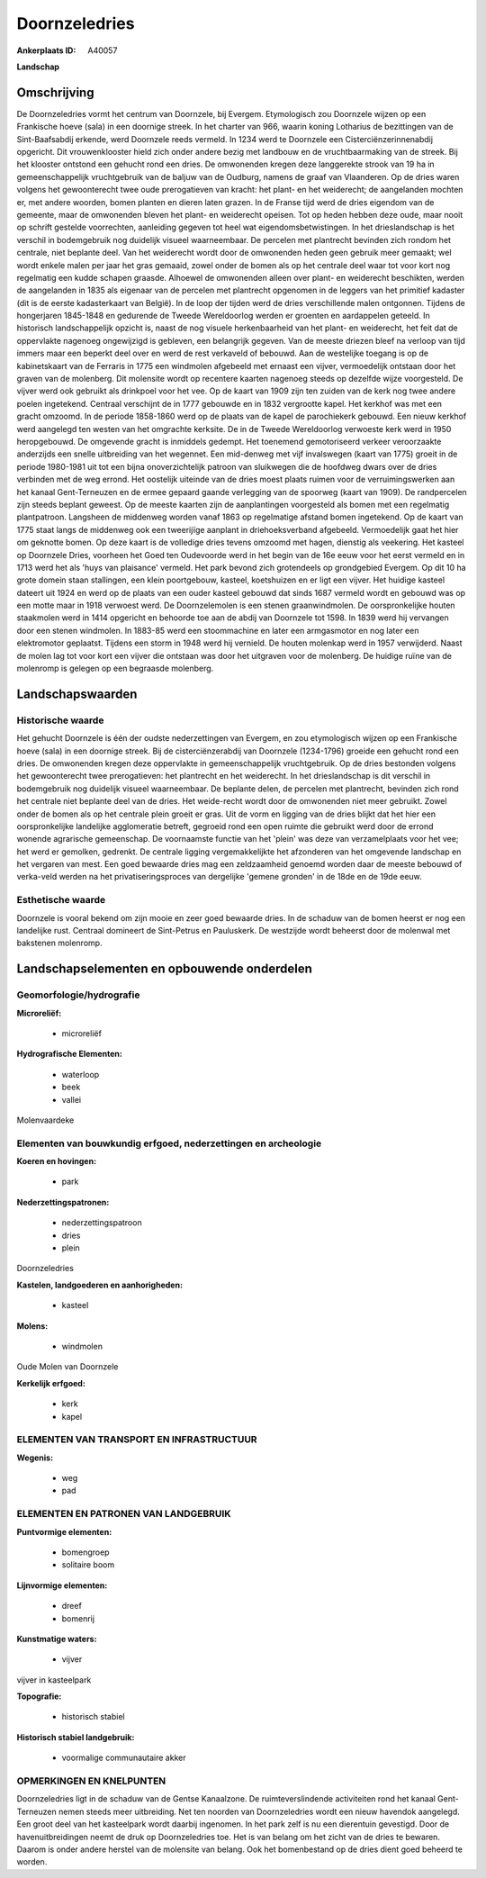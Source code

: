 Doornzeledries
==============

:Ankerplaats ID: A40057


**Landschap**



Omschrijving
------------

De Doornzeledries vormt het centrum van Doornzele, bij Evergem.
Etymologisch zou Doornzele wijzen op een Frankische hoeve (sala) in een
doornige streek. In het charter van 966, waarin koning Lotharius de
bezittingen van de Sint-Baafsabdij erkende, werd Doornzele reeds
vermeld. In 1234 werd te Doornzele een Cisterciënzerinnenabdij
opgericht. Dit vrouwenklooster hield zich onder andere bezig met
landbouw en de vruchtbaarmaking van de streek. Bij het klooster ontstond
een gehucht rond een dries. De omwonenden kregen deze langgerekte strook
van 19 ha in gemeenschappelijk vruchtgebruik van de baljuw van de
Oudburg, namens de graaf van Vlaanderen. Op de dries waren volgens het
gewoonterecht twee oude prerogatieven van kracht: het plant- en het
weiderecht; de aangelanden mochten er, met andere woorden, bomen planten
en dieren laten grazen. In de Franse tijd werd de dries eigendom van de
gemeente, maar de omwonenden bleven het plant- en weiderecht opeisen.
Tot op heden hebben deze oude, maar nooit op schrift gestelde
voorrechten, aanleiding gegeven tot heel wat eigendomsbetwistingen. In
het drieslandschap is het verschil in bodemgebruik nog duidelijk visueel
waarneembaar. De percelen met plantrecht bevinden zich rondom het
centrale, niet beplante deel. Van het weiderecht wordt door de
omwonenden heden geen gebruik meer gemaakt; wel wordt enkele malen per
jaar het gras gemaaid, zowel onder de bomen als op het centrale deel
waar tot voor kort nog regelmatig een kudde schapen graasde. Alhoewel de
omwonenden alleen over plant- en weiderecht beschikten, werden de
aangelanden in 1835 als eigenaar van de percelen met plantrecht
opgenomen in de leggers van het primitief kadaster (dit is de eerste
kadasterkaart van België). In de loop der tijden werd de dries
verschillende malen ontgonnen. Tijdens de hongerjaren 1845-1848 en
gedurende de Tweede Wereldoorlog werden er groenten en aardappelen
geteeld. In historisch landschappelijk opzicht is, naast de nog visuele
herkenbaarheid van het plant- en weiderecht, het feit dat de oppervlakte
nagenoeg ongewijzigd is gebleven, een belangrijk gegeven. Van de meeste
driezen bleef na verloop van tijd immers maar een beperkt deel over en
werd de rest verkaveld of bebouwd. Aan de westelijke toegang is op de
kabinetskaart van de Ferraris in 1775 een windmolen afgebeeld met
ernaast een vijver, vermoedelijk ontstaan door het graven van de
molenberg. Dit molensite wordt op recentere kaarten nagenoeg steeds op
dezelfde wijze voorgesteld. De vijver werd ook gebruikt als drinkpoel
voor het vee. Op de kaart van 1909 zijn ten zuiden van de kerk nog twee
andere poelen ingetekend. Centraal verschijnt de in 1777 gebouwde en in
1832 vergrootte kapel. Het kerkhof was met een gracht omzoomd. In de
periode 1858-1860 werd op de plaats van de kapel de parochiekerk
gebouwd. Een nieuw kerkhof werd aangelegd ten westen van het omgrachte
kerksite. De in de Tweede Wereldoorlog verwoeste kerk werd in 1950
heropgebouwd. De omgevende gracht is inmiddels gedempt. Het toenemend
gemotoriseerd verkeer veroorzaakte anderzijds een snelle uitbreiding van
het wegennet. Een mid-denweg met vijf invalswegen (kaart van 1775)
groeit in de periode 1980-1981 uit tot een bijna onoverzichtelijk
patroon van sluikwegen die de hoofdweg dwars over de dries verbinden met
de weg errond. Het oostelijk uiteinde van de dries moest plaats ruimen
voor de verruimingswerken aan het kanaal Gent-Terneuzen en de ermee
gepaard gaande verlegging van de spoorweg (kaart van 1909). De
randpercelen zijn steeds beplant geweest. Op de meeste kaarten zijn de
aanplantingen voorgesteld als bomen met een regelmatig plantpatroon.
Langsheen de middenweg worden vanaf 1863 op regelmatige afstand bomen
ingetekend. Op de kaart van 1775 staat langs de middenweg ook een
tweerijïge aanplant in driehoeksverband afgebeeld. Vermoedelijk gaat het
hier om geknotte bomen. Op deze kaart is de volledige dries tevens
omzoomd met hagen, dienstig als veekering. Het kasteel op Doornzele
Dries, voorheen het Goed ten Oudevoorde werd in het begin van de 16e
eeuw voor het eerst vermeld en in 1713 werd het als 'huys van plaisance'
vermeld. Het park bevond zich grotendeels op grondgebied Evergem. Op dit
10 ha grote domein staan stallingen, een klein poortgebouw, kasteel,
koetshuizen en er ligt een vijver. Het huidige kasteel dateert uit 1924
en werd op de plaats van een ouder kasteel gebouwd dat sinds 1687
vermeld wordt en gebouwd was op een motte maar in 1918 verwoest werd. De
Doornzelemolen is een stenen graanwindmolen. De oorspronkelijke houten
staakmolen werd in 1414 opgericht en behoorde toe aan de abdij van
Doornzele tot 1598. In 1839 werd hij vervangen door een stenen
windmolen. In 1883-85 werd een stoommachine en later een armgasmotor en
nog later een elektromotor geplaatst. Tijdens een storm in 1948 werd hij
vernield. De houten molenkap werd in 1957 verwijderd. Naast de molen lag
tot voor kort een vijver die ontstaan was door het uitgraven voor de
molenberg. De huidige ruïne van de molenromp is gelegen op een begraasde
molenberg.



Landschapswaarden
-----------------


Historische waarde
~~~~~~~~~~~~~~~~~~

Het gehucht Doornzele is één der oudste nederzettingen van Evergem,
en zou etymologisch wijzen op een Frankische hoeve (sala) in een
doornige streek. Bij de cisterciënzerabdij van Doornzele (1234-1796)
groeide een gehucht rond een dries. De omwonenden kregen deze
oppervlakte in gemeenschappelijk vruchtgebruik. Op de dries bestonden
volgens het gewoonterecht twee prerogatieven: het plantrecht en het
weiderecht. In het drieslandschap is dit verschil in bodemgebruik nog
duidelijk visueel waarneembaar. De beplante delen, de percelen met
plantrecht, bevinden zich rond het centrale niet beplante deel van de
dries. Het weide-recht wordt door de omwonenden niet meer gebruikt.
Zowel onder de bomen als op het centrale plein groeit er gras. Uit de
vorm en ligging van de dries blijkt dat het hier een oorspronkelijke
landelijke agglomeratie betreft, gegroeid rond een open ruimte die
gebruikt werd door de errond wonende agrarische gemeenschap. De
voornaamste functie van het 'plein' was deze van verzamelplaats voor het
vee; het werd er gemolken, gedrenkt. De centrale ligging
vergemakkelijkte het afzonderen van het omgevende landschap en het
vergaren van mest. Een goed bewaarde dries mag een zeldzaamheid genoemd
worden daar de meeste bebouwd of verka-veld werden na het
privatiseringsproces van dergelijke 'gemene gronden' in de 18de en de
19de eeuw.

Esthetische waarde
~~~~~~~~~~~~~~~~~~

Doornzele is vooral bekend om zijn mooie en zeer
goed bewaarde dries. In de schaduw van de bomen heerst er nog een
landelijke rust. Centraal domineert de Sint-Petrus en Pauluskerk. De
westzijde wordt beheerst door de molenwal met bakstenen molenromp.



Landschapselementen en opbouwende onderdelen
--------------------------------------------



Geomorfologie/hydrografie
~~~~~~~~~~~~~~~~~~~~~~~~

**Microreliëf:**

 * microreliëf


**Hydrografische Elementen:**

 * waterloop
 * beek
 * vallei


Molenvaardeke

Elementen van bouwkundig erfgoed, nederzettingen en archeologie
~~~~~~~~~~~~~~~~~~~~~~~~~~~~~~~~~~~~~~~~~~~~~~~~~~~~~~~~~~~~~~~

**Koeren en hovingen:**

 * park


**Nederzettingspatronen:**

 * nederzettingspatroon
 * dries
 * plein

Doornzeledries

**Kastelen, landgoederen en aanhorigheden:**

 * kasteel


**Molens:**

 * windmolen


Oude Molen van Doornzele

**Kerkelijk erfgoed:**

 * kerk
 * kapel



ELEMENTEN VAN TRANSPORT EN INFRASTRUCTUUR
~~~~~~~~~~~~~~~~~~~~~~~~~~~~~~~~~~~~~~~~~

**Wegenis:**

 * weg
 * pad



ELEMENTEN EN PATRONEN VAN LANDGEBRUIK
~~~~~~~~~~~~~~~~~~~~~~~~~~~~~~~~~~~~~

**Puntvormige elementen:**

 * bomengroep
 * solitaire boom


**Lijnvormige elementen:**

 * dreef
 * bomenrij

**Kunstmatige waters:**

 * vijver


vijver in kasteelpark

**Topografie:**

 * historisch stabiel


**Historisch stabiel landgebruik:**

 * voormalige communautaire akker



OPMERKINGEN EN KNELPUNTEN
~~~~~~~~~~~~~~~~~~~~~~~~

Doornzeledries ligt in de schaduw van de Gentse Kanaalzone. De
ruimteverslindende activiteiten rond het kanaal Gent- Terneuzen nemen
steeds meer uitbreiding. Net ten noorden van Doornzeledries wordt een
nieuw havendok aangelegd. Een groot deel van het kasteelpark wordt
daarbij ingenomen. In het park zelf is nu een dierentuin gevestigd. Door
de havenuitbreidingen neemt de druk op Doornzeledries toe. Het is van
belang om het zicht van de dries te bewaren. Daarom is onder andere
herstel van de molensite van belang. Ook het bomenbestand op de dries
dient goed beheerd te worden.


